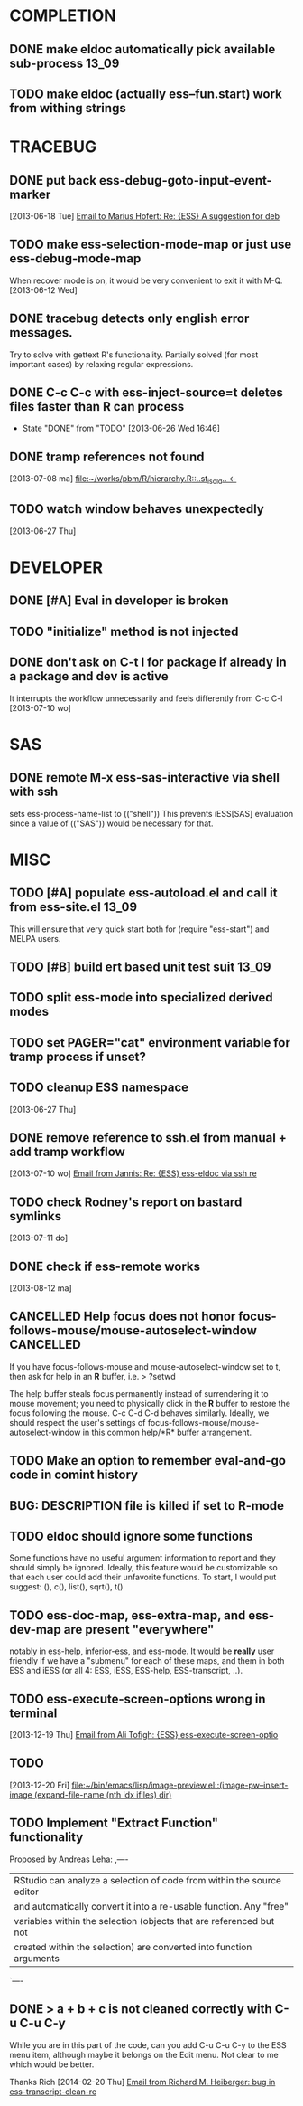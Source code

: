 * COMPLETION
** DONE make eldoc automatically pick available sub-process           :13_09:
   :LOGBOOK:
   - State "DONE"       from "DONE"       [2013-06-26 Wed 16:51]
   :END:
** TODO make eldoc (actually ess--fun.start) work from withing strings
* TRACEBUG
** DONE put back ess-debug-goto-input-event-marker
   :LOGBOOK:
   - State "DONE"       from "TODO"       [2013-06-21 Fri 01:18]
   :END:
   [2013-06-18 Tue] [[gnus:nnfolder%2Barchive:sent-2013-June#87sj0fulny.fsf@gmail.com][Email to Marius Hofert: Re: {ESS} A suggestion for deb]]
** TODO make ess-selection-mode-map or just use ess-debug-mode-map
   When recover mode is on, it would be very convenient to exit it with M-Q.
   [2013-06-12 Wed]
** DONE tracebug detects only english error messages.
   :LOGBOOK:
   - State "DONE"       from "TODO"       [2013-06-21 Fri 01:18]
   :END:
   Try to solve with gettext R's functionality. Partially solved (for most
   important cases) by relaxing regular expressions.

** DONE C-c C-c with ess-inject-source=t deletes files faster than R can process
   - State "DONE"       from "TODO"       [2013-06-26 Wed 16:46]
   
** DONE tramp references not found
   :LOGBOOK:
   - State "DONE"       from "TODO"       [2013-08-12 ma 23:40]
   :END:
   [2013-07-08 ma] [[file:~/works/pbm/R/hierarchy.R::..st_is_old..%20<-][file:~/works/pbm/R/hierarchy.R::..st_is_old.. <-]]
   
** TODO watch window behaves unexpectedly  
   [2013-06-27 Thu]
* DEVELOPER  
** DONE [#A] Eval in developer is broken
   :LOGBOOK:
   - State "DONE"       from "TODO"       [2013-06-26 Wed 16:51]
   :END:
** TODO "initialize" method is not injected

** DONE don't ask on C-t l for package if already in a package and dev is active
   :LOGBOOK:
   - State "DONE"       from "TODO"       [2013-08-12 ma 23:42]
   :END:
   It interrupts the workflow unnecessarily and feels differently from C-c C-l
   [2013-07-10 wo]
   
* SAS
** DONE remote M-x ess-sas-interactive via shell with ssh
  :LOGBOOK:
   - State "DONE"       from "TODO"       [2013-08-12 ma 23:38]
  :END:
   sets ess-process-name-list to (("shell")) This prevents iESS[SAS] evaluation
   since a value of (("SAS")) would be necessary for that.

* MISC
** TODO [#A] populate ess-autoload.el and call it from ess-site.el    :13_09:
   This will ensure that very quick start both for (require "ess-start") and
   MELPA users.
** TODO [#B] build ert based unit test suit                           :13_09:
** TODO split ess-mode into specialized derived modes
** TODO set PAGER="cat" environment variable for tramp process if unset?
** TODO cleanup ESS namespace 
   [2013-06-27 Thu]
** DONE remove reference to ssh.el from manual + add tramp workflow
   :LOGBOOK:
   - State "DONE"       from "TODO"       [2013-10-16 Wed 19:17]
   :END:
   [2013-07-10 wo] [[gnus:nnimap%2BSpinuVit:INBOX#51DD58EF.1010702@yahoo.de][Email from Jannis: Re: {ESS} ess-eldoc via ssh re]]
** TODO check Rodney's report on bastard symlinks  
   [2013-07-11 do]
** DONE check if ess-remote works
   :LOGBOOK:
   - State "DONE"       from "TODO"       [2013-10-16 Wed 19:17]
   :END:
   [2013-08-12 ma]

** CANCELLED Help focus does not honor focus-follows-mouse/mouse-autoselect-window :CANCELLED:
   :LOGBOOK:
   - State "CANCELLED"  from "TODO"       [2013-10-16 Wed 19:16] \\
     was not a bug:  said users may want to consider setting ess-help-pop-to-buffer to nil
   :END:
If you have focus-follows-mouse and mouse-autoselect-window set to t,
then ask for help in an *R* buffer, i.e.
> ?setwd

The help buffer steals focus permanently instead of surrendering it
to mouse movement; you need to physically click in the *R*
buffer to restore the focus following the mouse.  C-c C-d C-d
behaves similarly.  Ideally, we should respect the user's settings 
of focus-follows-mouse/mouse-autoselect-window in this common 
help/*R* buffer arrangement.
** TODO Make an option to remember eval-and-go code in comint history
** BUG: DESCRIPTION file is killed if set to R-mode
   :LOGBOOK:
   - State "DONE"       from "TODO"       [2013-10-16 Wed 18:15]
   :END:
** TODO eldoc should ignore some functions
Some functions have no useful argument information to report and they
should simply be ignored.  Ideally, this feature would be customizable
so that each user could add their unfavorite functions.  To start, I
would put suggest: (), c(), list(), sqrt(), t()
** TODO ess-doc-map, ess-extra-map, and ess-dev-map  are present "everywhere"
  notably in ess-help, inferior-ess, and ess-mode. It would be *really*
  user friendly if we have a "submenu" for each of these maps, and them 
  in both ESS and iESS (or all 4: ESS, iESS, ESS-help, ESS-transcript, ..).
** TODO ess-execute-screen-options wrong in terminal 
   [2013-12-19 Thu] [[gnus:nnimap%2BSpinuVit:ESS#CAD%3D7RJZ4EHETKF4LPJpzuw0uO9AuzOtWDYVnV1cZAVQxAotVxg@mail.gmail.com][Email from Ali Tofigh: {ESS} ess-execute-screen-optio]]
** TODO  
   [2013-12-20 Fri] [[file:~/bin/emacs/lisp/image-preview.el::(image-pw--insert-image%20(expand-file-name%20(nth%20idx%20ifiles)%20dir)][file:~/bin/emacs/lisp/image-preview.el::(image-pw--insert-image (expand-file-name (nth idx ifiles) dir)]]
** TODO Implement "Extract Function" functionality
   Proposed by Andreas Leha:
   ,----
   | RStudio can analyze a selection of code from within the source editor
   | and automatically convert it into a re-usable function. Any "free"
   | variables within the selection (objects that are referenced but not
   | created within the selection) are converted into function arguments
   `----
** DONE > a + b + c is not cleaned correctly with C-u C-u C-y
   :LOGBOOK:
   - State "DONE"       from "TODO"       [2014-03-31 Mon 20:05]
   :END:
   While you are in this part of the code, can you add C-u C-u C-y to the ESS
   menu item, although maybe it belongs on the Edit menu.  Not clear to me
   which would be better.
   
   Thanks
   Rich
   [2014-02-20 Thu] [[gnus:nnimap%2BSpinuVit:ESS/ESS-core#CAGx1TMCSfK3XK6YghxomP03R_tFD2AiC4X%3D0NDcvoje%3D%2B9vMWw@mail.gmail.com][Email from Richard M. Heiberger: bug in ess-transcript-clean-re]]
